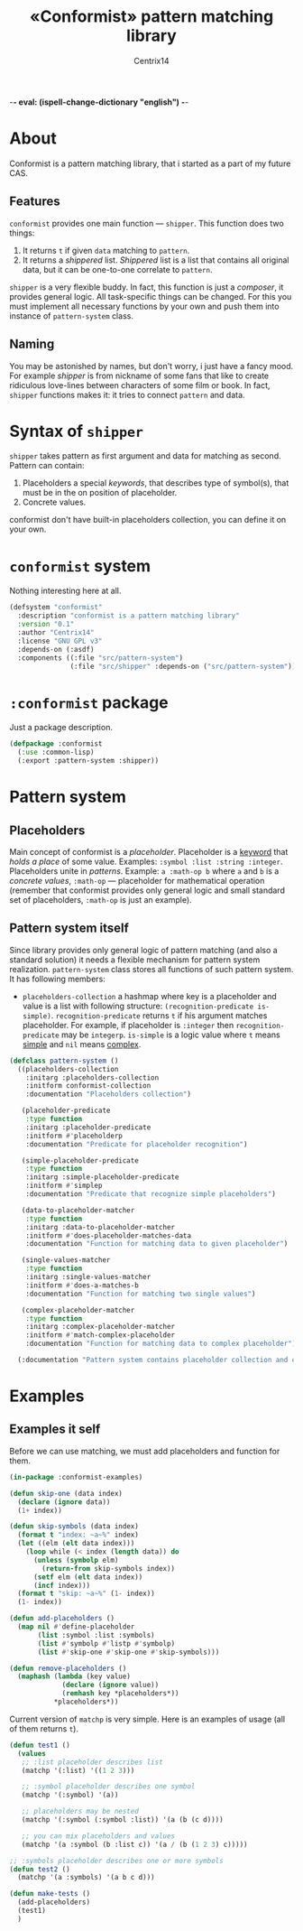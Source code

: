-*- eval: (ispell-change-dictionary "english") -*-

#+title: «Conformist» pattern matching library
#+author: Centrix14
#+startup: overview

* About
Conformist is a pattern matching library, that i started as a part of my future CAS.

** Features
=conformist= provides one main function — =shipper=. This function does two things:
1. It returns =t= if given =data= matching to =pattern=.
2. It returns a /shippered/ list. /Shippered/ list is a list that contains all original data, but it can be one-to-one correlate to =pattern=.

=shipper= is a very flexible buddy. In fact, this function is just a /composer/, it provides general logic. All task-specific things can be changed. For this you must implement all necessary functions by your own and push them into instance of =pattern-system= class.

** Naming
You may be astonished by names, but don't worry, i just have a fancy mood. For example /shipper/ is from nickname of some fans that like to create ridiculous love-lines between characters of some film or book. In fact, =shipper= functions makes it: it tries to connect =pattern= and data.

* Syntax of =shipper=
=shipper= takes pattern as first argument and data for matching as second. Pattern can contain:
1. Placeholders a special /keywords/, that describes type of symbol(s), that must be in the on position of placeholder.
2. Concrete values.

conformist don't have built-in placeholders collection, you can define it on your own.

* =conformist= system
Nothing interesting here at all.

#+begin_src lisp :tangle conformist.asd
  (defsystem "conformist"
    :description "conformist is a pattern matching library"
    :version "0.1"
    :author "Centrix14"
    :license "GNU GPL v3"
    :depends-on (:asdf)
    :components ((:file "src/pattern-system")
                 (:file "src/shipper" :depends-on ("src/pattern-system"))))
#+end_src

* =:conformist= package
Just a package description.

#+begin_src lisp :tangle conformist.lisp
  (defpackage :conformist
    (:use :common-lisp)
    (:export :pattern-system :shipper))
#+end_src

* Pattern system
** Placeholders
Main concept of conformist is a /placeholder/. Placeholder is a _keyword_ that /holds a place/ of some value. Examples: =:symbol :list :string :integer=. Placeholders unite in /patterns/. Example: =a :math-op b= where =a= and =b= is a /concrete values/, =:math-op= — placeholder for mathematical operation (remember that conformist provides only general logic and small standard set of placeholders, =:math-op= is just an example).

** Pattern system itself
Since library provides only general logic of pattern matching (and also a standard solution) it needs a flexible mechanism for pattern system realization. =pattern-system= class stores all functions of such pattern system. It has following members:
- =placeholders-collection= a hashmap where key is a placeholder and value is a list with following structure: =(recognition-predicate is-simple)=. =recognition-predicate= returns =t= if his argument matches placeholder. For example, if placeholder is =:integer= then =recognition-predicate= may be =integerp=. =is-simple= is a logic value where =t= means _simple_ and =nil= means _complex_.

#+begin_src lisp :tangle src/pattern-system.lisp
  (defclass pattern-system ()
    ((placeholders-collection
      :initarg :placeholders-collection
      :initform conformist-collection
      :documentation "Placeholders collection")
   
     (placeholder-predicate
      :type function
      :initarg :placeholder-predicate
      :initform #'placeholderp
      :documentation "Predicate for placeholder recognition")

     (simple-placeholder-predicate
      :type function
      :initarg :simple-placeholder-predicate
      :initform #'simplep
      :documentation "Predicate that recognize simple placeholders")

     (data-to-placeholder-matcher
      :type function
      :initarg :data-to-placeholder-matcher
      :initform #'does-placeholder-matches-data
      :documentation "Function for matching data to given placeholder")

     (single-values-matcher
      :type function
      :initarg :single-values-matcher
      :initform #'does-a-matches-b
      :documentation "Function for matching two single values")

     (complex-placeholder-matcher
      :type function
      :initarg :complex-placeholder-matcher
      :initform #'match-complex-placeholder
      :documentation "Function for matching data to complex placeholder"))
  
    (:documentation "Pattern system contains placeholder collection and collection-specific functions"))
#+end_src

* Examples
** Examples it self
Before we can use matching, we must add placeholders and function for them.

#+begin_src lisp :tangle examples.lisp
  (in-package :conformist-examples)

  (defun skip-one (data index)
    (declare (ignore data))
    (1+ index))

  (defun skip-symbols (data index)
    (format t "index: ~a~%" index)
    (let ((elm (elt data index)))
      (loop while (< index (length data)) do
        (unless (symbolp elm)
          (return-from skip-symbols index))
        (setf elm (elt data index))
        (incf index)))
    (format t "skip: ~a~%" (1- index))
    (1- index))

  (defun add-placeholders ()
    (map nil #'define-placeholder
         (list :symbol :list :symbols)
         (list #'symbolp #'listp #'symbolp)
         (list #'skip-one #'skip-one #'skip-symbols)))

  (defun remove-placeholders ()
    (maphash (lambda (key value)
               (declare (ignore value))
               (remhash key *placeholders*))
             ,*placeholders*))
#+end_src

Current version of =matchp= is very simple. Here is an examples of usage (all of them returns =t=).

#+begin_src lisp :tangle examples.lisp
  (defun test1 ()
    (values
     ;; :list placeholder describes list
     (matchp '(:list) '((1 2 3)))

     ;; :symbol placeholder describes one symbol
     (matchp '(:symbol) '(a))

     ;; placeholders may be nested
     (matchp '(:symbol (:symbol :list)) '(a (b (c d))))

     ;; you can mix placeholders and values
     (matchp '(a :symbol (b :list c)) '(a / (b (1 2 3) c)))))

  ;; :symbols placeholder describes one or more symbols
  (defun test2 ()
    (matchp '(a :symbols) '(a b c d)))
#+end_src

#+begin_src lisp :tangle examples.lisp
  (defun make-tests ()
    (add-placeholders)
    (test1)
    )
#+end_src

